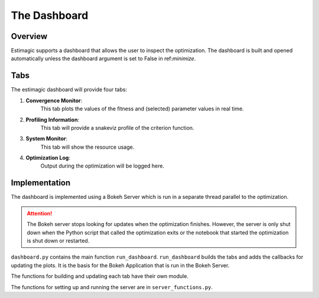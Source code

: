 ==============
The Dashboard
==============

Overview
---------

Estimagic supports a dashboard that allows the user to inspect the optimization.
The dashboard is built and opened automatically
unless the dashboard argument is set to False in ref:`minimize`.


Tabs
----

The estimagic dashboard will provide four tabs:

1. **Convergence Monitor**:
    This tab plots the values of the fitness and
    (selected) parameter values in real time.

2. **Profiling Information**:
    This tab will provide a snakeviz profile of the criterion function.

3. **System Monitor**:
    This tab will show the resource usage.

4. **Optimization Log**:
    Output during the optimization will be logged here.


.. todo:: Implement the other tabs


Implementation
---------------

The dashboard is implemented using a Bokeh Server which is run
in a separate thread parallel to the optimization.

.. attention::
    The Bokeh server stops looking for updates
    when the optimization finishes. However, the server is
    only shut down when the Python script that
    called the optimization exits or the notebook that started
    the optimization is shut down or restarted.

``dashboard.py`` contains the main function ``run_dashboard``.
``run_dashboard`` builds the tabs and adds the callbacks for updating the plots.
It is the basis for the Bokeh Application that is run in the Bokeh Server.

The functions for building and updating each tab have their own module.

The functions for setting up and running the server are in ``server_functions.py``.
